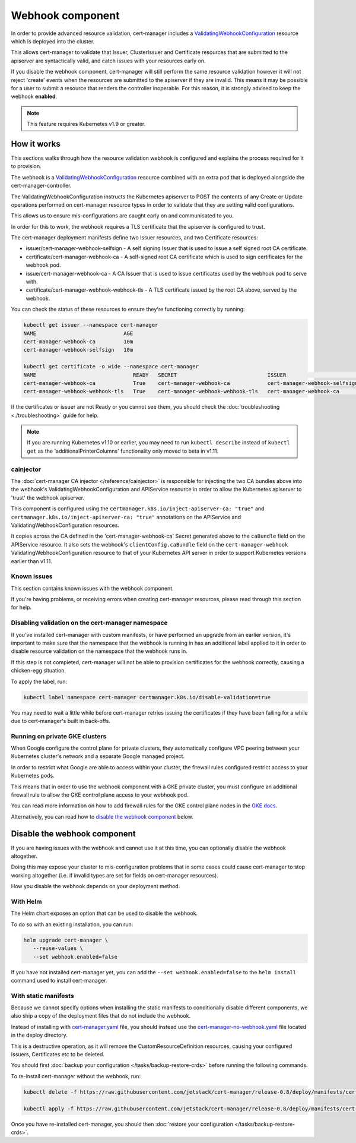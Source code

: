 =================
Webhook component
=================

In order to provide advanced resource validation, cert-manager includes a
ValidatingWebhookConfiguration_ resource which is deployed into the cluster.

This allows cert-manager to validate that Issuer, ClusterIssuer and Certificate
resources that are submitted to the apiserver are syntactically valid, and
catch issues with your resources early on.

If you disable the webhook component, cert-manager will still perform the
same resource validation however it will not reject 'create' events when the
resources are submitted to the apiserver if they are invalid.
This means it may be possible for a user to submit a resource that renders
the controller inoperable.
For this reason, it is strongly advised to keep the webhook **enabled**.

.. note::
   This feature requires Kubernetes v1.9 or greater.

How it works
============

This sections walks through how the resource validation webhook is configured
and explains the process required for it to provision.

The webhook is a ValidatingWebhookConfiguration_ resource combined with an
extra pod that is deployed alongside the cert-manager-controller.

The ValidatingWebhookConfiguration instructs the Kubernetes apiserver to
POST the contents of any Create or Update operations performed on cert-manager
resource types in order to validate that they are setting valid configurations.

This allows us to ensure mis-configurations are caught early on and communicated
to you.

In order for this to work, the webhook requires a TLS certificate that the
apiserver is configured to trust.

The cert-manager deployment manifests define two Issuer resources, and two
Certificate resources:

* issuer/cert-manager-webhook-selfsign - A self signing Issuer that is used
  to issue a self signed root CA certificate.
* certificate/cert-manager-webhook-ca - A self-signed root CA certificate
  which is used to sign certificates for the webhook pod.
* issue/cert-manager-webhook-ca - A CA Issuer that is used to issue
  certificates used by the webhook pod to serve with.
* certificate/cert-manager-webhook-webhook-tls - A TLS certificate issued by the
  root CA above, served by the webhook.

You can check the status of these resources to ensure they're functioning
correctly by running:

.. code-block:: shell

   kubectl get issuer --namespace cert-manager
   NAME                            AGE
   cert-manager-webhook-ca         10m
   cert-manager-webhook-selfsign   10m

   kubectl get certificate -o wide --namespace cert-manager
   NAME                               READY   SECRET                             ISSUER                          STATUS                                          AGE
   cert-manager-webhook-ca            True    cert-manager-webhook-ca            cert-manager-webhook-selfsign   Certificate is up to date and has not expired   10m
   cert-manager-webhook-webhook-tls   True    cert-manager-webhook-webhook-tls   cert-manager-webhook-ca         Certificate is up to date and has not expired   10m

If the certificates or issuer are not Ready or you cannot see them, you should
check the :doc:`troubleshooting <./troubleshooting>` guide for help.

.. note::
   If you are running Kubernetes v1.10 or earlier, you may need to run
   ``kubectl describe`` instead of ``kubectl get`` as the
   'additionalPrinterColumns' functionality only moved to beta in v1.11.

cainjector
----------

The :doc:`cert-manager CA injector </reference/cainjector>` is responsible for
injecting the two CA bundles above into the webhook's
ValidatingWebhookConfiguration and APIService resource in order to allow the
Kubernetes apiserver to 'trust' the webhook apiserver.

This component is configured using the ``certmanager.k8s.io/inject-apiserver-ca: "true"``
and ``certmanager.k8s.io/inject-apiserver-ca: "true"`` annotations on the
APIService and ValidatingWebhookConfiguration resources.

It copies across the CA defined in the 'cert-manager-webhook-ca' Secret
generated above to the ``caBundle`` field on the APIService resource.
It also sets the webhook's ``clientConfig.caBundle`` field on the
``cert-manager-webhook`` ValidatingWebhookConfiguration resource to that of
your Kubernetes API server in order to support Kubernetes versions earlier than
v1.11.

Known issues
------------

This section contains known issues with the webhook component.

If you're having problems, or receiving errors when creating cert-manager
resources, please read through this section for help.

Disabling validation on the cert-manager namespace
--------------------------------------------------

If you've installed cert-manager with custom manifests, or have performed an
upgrade from an earlier version, it's important to make sure that the namespace
that the webhook is running in has an additional label applied to it in order
to disable resource validation on the namespace that the webhook runs in.

If this step is not completed, cert-manager will not be able to provision
certificates for the webhook correctly, causing a chicken-egg situation.

To apply the label, run:

.. code-block:: shell

   kubectl label namespace cert-manager certmanager.k8s.io/disable-validation=true

You may need to wait a little while before cert-manager retries issuing the
certificates if they have been failing for a while due to cert-manager's built
in back-offs.


Running on private GKE clusters
-------------------------------

When Google configure the control plane for private clusters, they
automatically configure VPC peering between your Kubernetes cluster's network
and a separate Google managed project.

In order to restrict what Google are able to access within your cluster, the
firewall rules configured restrict access to your Kubernetes pods.

This means that in order to use the webhook component with a GKE private
cluster, you must configure an additional firewall rule to allow the GKE
control plane access to your webhook pod.

You can read more information on how to add firewall rules for the GKE control
plane nodes in the `GKE docs`_.

Alternatively, you can read how to `disable the webhook component`_ below.

.. todo:: add an example command for how to do this here & explain any security
   implications

Disable the webhook component
==============================

If you are having issues with the webhook and cannot use it at this time,
you can optionally disable the webhook altogether.

Doing this may expose your cluster to mis-configuration problems that in some
cases could cause cert-manager to stop working altogether (i.e. if invalid
types are set for fields on cert-manager resources).

How you disable the webhook depends on your deployment method.

With Helm
---------

The Helm chart exposes an option that can be used to disable the webhook.

To do so with an existing installation, you can run:

.. code-block:: shell

   helm upgrade cert-manager \
      --reuse-values \
      --set webhook.enabled=false

If you have not installed cert-manager yet, you can add the
``--set webhook.enabled=false`` to the ``helm install`` command used to install
cert-manager.

With static manifests
---------------------

Because we cannot specify options when installing the static manifests to
conditionally disable different components, we also ship a copy of the
deployment files that do not include the webhook.

Instead of installing with `cert-manager.yaml`_ file, you should instead use
the `cert-manager-no-webhook.yaml`_ file located in the deploy directory.

This is a destructive operation, as it will remove the CustomResourceDefinition
resources, causing your configured Issuers, Certificates etc to be deleted.

You should first :doc:`backup your configuration </tasks/backup-restore-crds>`
before running the following commands.

To re-install cert-manager without the webhook, run:

.. code-block:: shell

   kubectl delete -f https://raw.githubusercontent.com/jetstack/cert-manager/release-0.8/deploy/manifests/cert-manager.yaml

   kubectl apply -f https://raw.githubusercontent.com/jetstack/cert-manager/release-0.8/deploy/manifests/cert-manager-no-webhook.yaml

Once you have re-installed cert-manager, you should then
:doc:`restore your configuration </tasks/backup-restore-crds>`.

.. _`deploy directory`: https://github.com/jetstack/cert-manager/blob/release-0.8/deploy/manifests
.. _`cert-manager.yaml`: https://github.com/jetstack/cert-manager/blob/release-0.8/deploy/manifests/cert-manager.yaml
.. _`cert-manager-no-webhook.yaml`: https://github.com/jetstack/cert-manager/blob/release-0.8/deploy/manifests/cert-manager-no-webhook.yaml
.. _`GKE docs`: https://cloud.google.com/kubernetes-engine/docs/how-to/private-clusters#add_firewall_rules
.. _`ValidatingWebhookConfiguration`: https://kubernetes.io/docs/reference/access-authn-authz/extensible-admission-controllers/
